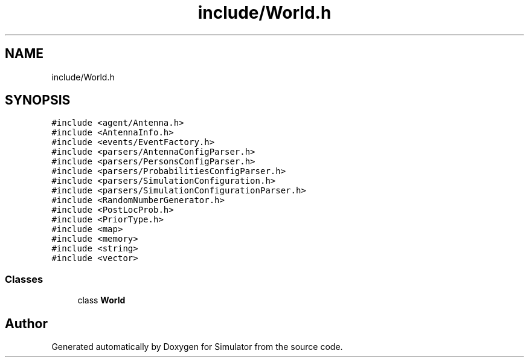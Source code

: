 .TH "include/World.h" 3 "Thu May 20 2021" "Simulator" \" -*- nroff -*-
.ad l
.nh
.SH NAME
include/World.h
.SH SYNOPSIS
.br
.PP
\fC#include <agent/Antenna\&.h>\fP
.br
\fC#include <AntennaInfo\&.h>\fP
.br
\fC#include <events/EventFactory\&.h>\fP
.br
\fC#include <parsers/AntennaConfigParser\&.h>\fP
.br
\fC#include <parsers/PersonsConfigParser\&.h>\fP
.br
\fC#include <parsers/ProbabilitiesConfigParser\&.h>\fP
.br
\fC#include <parsers/SimulationConfiguration\&.h>\fP
.br
\fC#include <parsers/SimulationConfigurationParser\&.h>\fP
.br
\fC#include <RandomNumberGenerator\&.h>\fP
.br
\fC#include <PostLocProb\&.h>\fP
.br
\fC#include <PriorType\&.h>\fP
.br
\fC#include <map>\fP
.br
\fC#include <memory>\fP
.br
\fC#include <string>\fP
.br
\fC#include <vector>\fP
.br

.SS "Classes"

.in +1c
.ti -1c
.RI "class \fBWorld\fP"
.br
.in -1c
.SH "Author"
.PP 
Generated automatically by Doxygen for Simulator from the source code\&.

